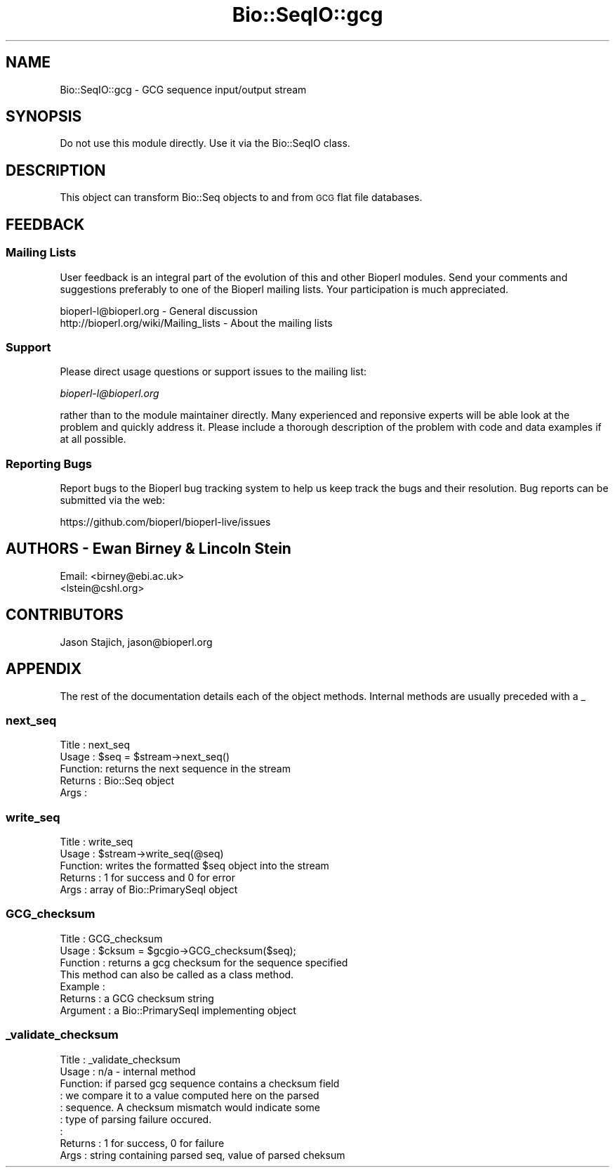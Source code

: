 .\" Automatically generated by Pod::Man 2.22 (Pod::Simple 3.13)
.\"
.\" Standard preamble:
.\" ========================================================================
.de Sp \" Vertical space (when we can't use .PP)
.if t .sp .5v
.if n .sp
..
.de Vb \" Begin verbatim text
.ft CW
.nf
.ne \\$1
..
.de Ve \" End verbatim text
.ft R
.fi
..
.\" Set up some character translations and predefined strings.  \*(-- will
.\" give an unbreakable dash, \*(PI will give pi, \*(L" will give a left
.\" double quote, and \*(R" will give a right double quote.  \*(C+ will
.\" give a nicer C++.  Capital omega is used to do unbreakable dashes and
.\" therefore won't be available.  \*(C` and \*(C' expand to `' in nroff,
.\" nothing in troff, for use with C<>.
.tr \(*W-
.ds C+ C\v'-.1v'\h'-1p'\s-2+\h'-1p'+\s0\v'.1v'\h'-1p'
.ie n \{\
.    ds -- \(*W-
.    ds PI pi
.    if (\n(.H=4u)&(1m=24u) .ds -- \(*W\h'-12u'\(*W\h'-12u'-\" diablo 10 pitch
.    if (\n(.H=4u)&(1m=20u) .ds -- \(*W\h'-12u'\(*W\h'-8u'-\"  diablo 12 pitch
.    ds L" ""
.    ds R" ""
.    ds C` ""
.    ds C' ""
'br\}
.el\{\
.    ds -- \|\(em\|
.    ds PI \(*p
.    ds L" ``
.    ds R" ''
'br\}
.\"
.\" Escape single quotes in literal strings from groff's Unicode transform.
.ie \n(.g .ds Aq \(aq
.el       .ds Aq '
.\"
.\" If the F register is turned on, we'll generate index entries on stderr for
.\" titles (.TH), headers (.SH), subsections (.SS), items (.Ip), and index
.\" entries marked with X<> in POD.  Of course, you'll have to process the
.\" output yourself in some meaningful fashion.
.ie \nF \{\
.    de IX
.    tm Index:\\$1\t\\n%\t"\\$2"
..
.    nr % 0
.    rr F
.\}
.el \{\
.    de IX
..
.\}
.\"
.\" Accent mark definitions (@(#)ms.acc 1.5 88/02/08 SMI; from UCB 4.2).
.\" Fear.  Run.  Save yourself.  No user-serviceable parts.
.    \" fudge factors for nroff and troff
.if n \{\
.    ds #H 0
.    ds #V .8m
.    ds #F .3m
.    ds #[ \f1
.    ds #] \fP
.\}
.if t \{\
.    ds #H ((1u-(\\\\n(.fu%2u))*.13m)
.    ds #V .6m
.    ds #F 0
.    ds #[ \&
.    ds #] \&
.\}
.    \" simple accents for nroff and troff
.if n \{\
.    ds ' \&
.    ds ` \&
.    ds ^ \&
.    ds , \&
.    ds ~ ~
.    ds /
.\}
.if t \{\
.    ds ' \\k:\h'-(\\n(.wu*8/10-\*(#H)'\'\h"|\\n:u"
.    ds ` \\k:\h'-(\\n(.wu*8/10-\*(#H)'\`\h'|\\n:u'
.    ds ^ \\k:\h'-(\\n(.wu*10/11-\*(#H)'^\h'|\\n:u'
.    ds , \\k:\h'-(\\n(.wu*8/10)',\h'|\\n:u'
.    ds ~ \\k:\h'-(\\n(.wu-\*(#H-.1m)'~\h'|\\n:u'
.    ds / \\k:\h'-(\\n(.wu*8/10-\*(#H)'\z\(sl\h'|\\n:u'
.\}
.    \" troff and (daisy-wheel) nroff accents
.ds : \\k:\h'-(\\n(.wu*8/10-\*(#H+.1m+\*(#F)'\v'-\*(#V'\z.\h'.2m+\*(#F'.\h'|\\n:u'\v'\*(#V'
.ds 8 \h'\*(#H'\(*b\h'-\*(#H'
.ds o \\k:\h'-(\\n(.wu+\w'\(de'u-\*(#H)/2u'\v'-.3n'\*(#[\z\(de\v'.3n'\h'|\\n:u'\*(#]
.ds d- \h'\*(#H'\(pd\h'-\w'~'u'\v'-.25m'\f2\(hy\fP\v'.25m'\h'-\*(#H'
.ds D- D\\k:\h'-\w'D'u'\v'-.11m'\z\(hy\v'.11m'\h'|\\n:u'
.ds th \*(#[\v'.3m'\s+1I\s-1\v'-.3m'\h'-(\w'I'u*2/3)'\s-1o\s+1\*(#]
.ds Th \*(#[\s+2I\s-2\h'-\w'I'u*3/5'\v'-.3m'o\v'.3m'\*(#]
.ds ae a\h'-(\w'a'u*4/10)'e
.ds Ae A\h'-(\w'A'u*4/10)'E
.    \" corrections for vroff
.if v .ds ~ \\k:\h'-(\\n(.wu*9/10-\*(#H)'\s-2\u~\d\s+2\h'|\\n:u'
.if v .ds ^ \\k:\h'-(\\n(.wu*10/11-\*(#H)'\v'-.4m'^\v'.4m'\h'|\\n:u'
.    \" for low resolution devices (crt and lpr)
.if \n(.H>23 .if \n(.V>19 \
\{\
.    ds : e
.    ds 8 ss
.    ds o a
.    ds d- d\h'-1'\(ga
.    ds D- D\h'-1'\(hy
.    ds th \o'bp'
.    ds Th \o'LP'
.    ds ae ae
.    ds Ae AE
.\}
.rm #[ #] #H #V #F C
.\" ========================================================================
.\"
.IX Title "Bio::SeqIO::gcg 3"
.TH Bio::SeqIO::gcg 3 "2016-05-27" "perl v5.10.1" "User Contributed Perl Documentation"
.\" For nroff, turn off justification.  Always turn off hyphenation; it makes
.\" way too many mistakes in technical documents.
.if n .ad l
.nh
.SH "NAME"
Bio::SeqIO::gcg \- GCG sequence input/output stream
.SH "SYNOPSIS"
.IX Header "SYNOPSIS"
Do not use this module directly.  Use it via the Bio::SeqIO class.
.SH "DESCRIPTION"
.IX Header "DESCRIPTION"
This object can transform Bio::Seq objects to and from \s-1GCG\s0 flat
file databases.
.SH "FEEDBACK"
.IX Header "FEEDBACK"
.SS "Mailing Lists"
.IX Subsection "Mailing Lists"
User feedback is an integral part of the evolution of this and other
Bioperl modules. Send your comments and suggestions preferably to one
of the Bioperl mailing lists.  Your participation is much appreciated.
.PP
.Vb 2
\&  bioperl\-l@bioperl.org                  \- General discussion
\&  http://bioperl.org/wiki/Mailing_lists  \- About the mailing lists
.Ve
.SS "Support"
.IX Subsection "Support"
Please direct usage questions or support issues to the mailing list:
.PP
\&\fIbioperl\-l@bioperl.org\fR
.PP
rather than to the module maintainer directly. Many experienced and 
reponsive experts will be able look at the problem and quickly 
address it. Please include a thorough description of the problem 
with code and data examples if at all possible.
.SS "Reporting Bugs"
.IX Subsection "Reporting Bugs"
Report bugs to the Bioperl bug tracking system to help us keep track
the bugs and their resolution.  Bug reports can be submitted via the web:
.PP
.Vb 1
\&  https://github.com/bioperl/bioperl\-live/issues
.Ve
.SH "AUTHORS \- Ewan Birney & Lincoln Stein"
.IX Header "AUTHORS - Ewan Birney & Lincoln Stein"
Email: <birney@ebi.ac.uk>
       <lstein@cshl.org>
.SH "CONTRIBUTORS"
.IX Header "CONTRIBUTORS"
Jason Stajich, jason@bioperl.org
.SH "APPENDIX"
.IX Header "APPENDIX"
The rest of the documentation details each of the object
methods. Internal methods are usually preceded with a _
.SS "next_seq"
.IX Subsection "next_seq"
.Vb 5
\& Title   : next_seq
\& Usage   : $seq = $stream\->next_seq()
\& Function: returns the next sequence in the stream
\& Returns : Bio::Seq object
\& Args    :
.Ve
.SS "write_seq"
.IX Subsection "write_seq"
.Vb 5
\& Title   : write_seq
\& Usage   : $stream\->write_seq(@seq)
\& Function: writes the formatted $seq object into the stream
\& Returns : 1 for success and 0 for error
\& Args    : array of Bio::PrimarySeqI object
.Ve
.SS "GCG_checksum"
.IX Subsection "GCG_checksum"
.Vb 3
\& Title     : GCG_checksum
\& Usage     : $cksum = $gcgio\->GCG_checksum($seq);
\& Function  : returns a gcg checksum for the sequence specified
\&
\&             This method can also be called as a class method.
\& Example   :
\& Returns   : a GCG checksum string
\& Argument  : a Bio::PrimarySeqI implementing object
.Ve
.SS "_validate_checksum"
.IX Subsection "_validate_checksum"
.Vb 9
\& Title   : _validate_checksum
\& Usage   : n/a \- internal method
\& Function: if parsed gcg sequence contains a checksum field
\&         : we compare it to a value computed here on the parsed
\&         : sequence. A checksum mismatch would indicate some
\&         : type of parsing failure occured.
\&         :
\& Returns : 1 for success, 0 for failure
\& Args    : string containing parsed seq, value of parsed cheksum
.Ve
